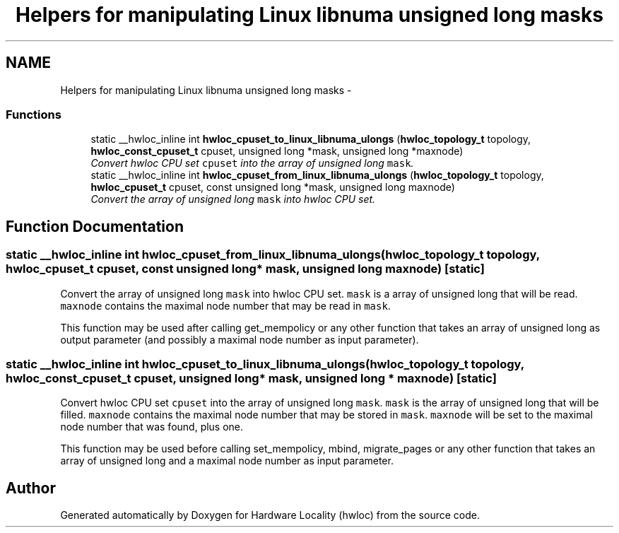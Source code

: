 .TH "Helpers for manipulating Linux libnuma unsigned long masks" 3 "20 Jul 2010" "Version 1.0.2" "Hardware Locality (hwloc)" \" -*- nroff -*-
.ad l
.nh
.SH NAME
Helpers for manipulating Linux libnuma unsigned long masks \- 
.SS "Functions"

.in +1c
.ti -1c
.RI "static __hwloc_inline int \fBhwloc_cpuset_to_linux_libnuma_ulongs\fP (\fBhwloc_topology_t\fP topology, \fBhwloc_const_cpuset_t\fP cpuset, unsigned long *mask, unsigned long *maxnode)"
.br
.RI "\fIConvert hwloc CPU set \fCcpuset\fP into the array of unsigned long \fCmask\fP. \fP"
.ti -1c
.RI "static __hwloc_inline int \fBhwloc_cpuset_from_linux_libnuma_ulongs\fP (\fBhwloc_topology_t\fP topology, \fBhwloc_cpuset_t\fP cpuset, const unsigned long *mask, unsigned long maxnode)"
.br
.RI "\fIConvert the array of unsigned long \fCmask\fP into hwloc CPU set. \fP"
.in -1c
.SH "Function Documentation"
.PP 
.SS "static __hwloc_inline int hwloc_cpuset_from_linux_libnuma_ulongs (\fBhwloc_topology_t\fP topology, \fBhwloc_cpuset_t\fP cpuset, const unsigned long * mask, unsigned long maxnode)\fC [static]\fP"
.PP
Convert the array of unsigned long \fCmask\fP into hwloc CPU set. \fCmask\fP is a array of unsigned long that will be read. \fCmaxnode\fP contains the maximal node number that may be read in \fCmask\fP.
.PP
This function may be used after calling get_mempolicy or any other function that takes an array of unsigned long as output parameter (and possibly a maximal node number as input parameter). 
.SS "static __hwloc_inline int hwloc_cpuset_to_linux_libnuma_ulongs (\fBhwloc_topology_t\fP topology, \fBhwloc_const_cpuset_t\fP cpuset, unsigned long * mask, unsigned long * maxnode)\fC [static]\fP"
.PP
Convert hwloc CPU set \fCcpuset\fP into the array of unsigned long \fCmask\fP. \fCmask\fP is the array of unsigned long that will be filled. \fCmaxnode\fP contains the maximal node number that may be stored in \fCmask\fP. \fCmaxnode\fP will be set to the maximal node number that was found, plus one.
.PP
This function may be used before calling set_mempolicy, mbind, migrate_pages or any other function that takes an array of unsigned long and a maximal node number as input parameter. 
.SH "Author"
.PP 
Generated automatically by Doxygen for Hardware Locality (hwloc) from the source code.
